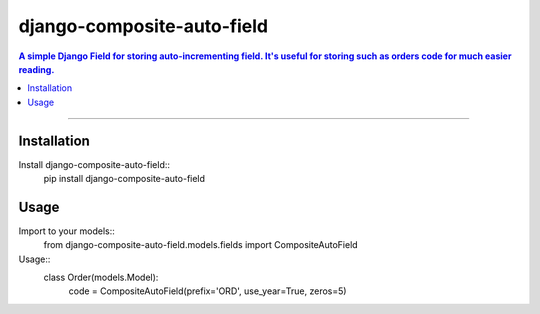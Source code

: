 =============================
django-composite-auto-field
=============================

.. contents:: A simple Django Field for storing auto-incrementing field. It's useful for storing such as orders code for much easier reading.

----

Installation
----------
Install django-composite-auto-field::
    pip install django-composite-auto-field

Usage
----------
Import to your models::
    from django-composite-auto-field.models.fields import CompositeAutoField

Usage::
    class Order(models.Model):
        code = CompositeAutoField(prefix='ORD', use_year=True, zeros=5)
